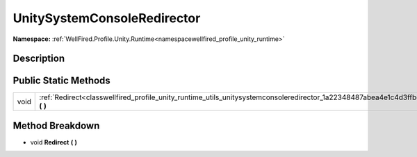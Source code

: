 .. _classwellfired_profile_unity_runtime_utils_unitysystemconsoleredirector:

UnitySystemConsoleRedirector
=============================

**Namespace:** :ref:`WellFired.Profile.Unity.Runtime<namespacewellfired_profile_unity_runtime>`

Description
------------



Public Static Methods
----------------------

+-------------+-------------------------------------------------------------------------------------------------------------------------------------------+
|void         |:ref:`Redirect<classwellfired_profile_unity_runtime_utils_unitysystemconsoleredirector_1a22348487abea4e1c4d3ffbd84c8fc7dd>` **(**  **)**   |
+-------------+-------------------------------------------------------------------------------------------------------------------------------------------+

Method Breakdown
-----------------

.. _classwellfired_profile_unity_runtime_utils_unitysystemconsoleredirector_1a22348487abea4e1c4d3ffbd84c8fc7dd:

- void **Redirect** **(**  **)**

